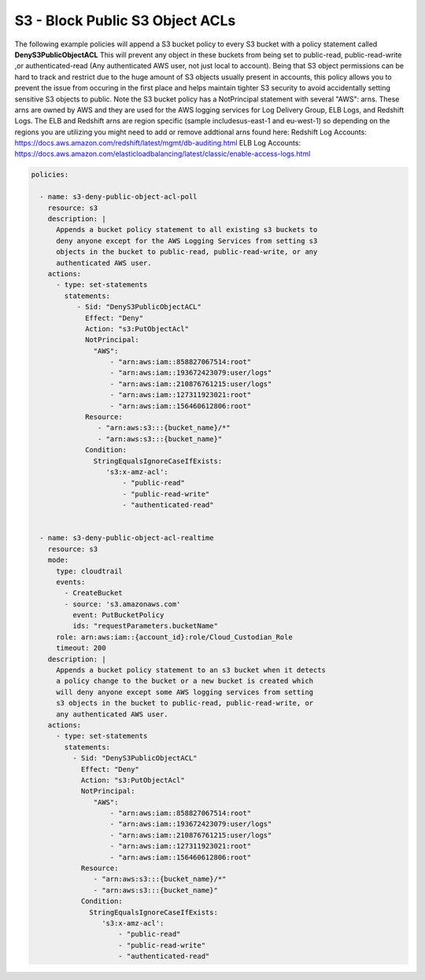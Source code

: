 .. _s3denypublicobjectacls:

S3 - Block Public S3 Object ACLs
=================================================

The following example policies will append a S3 bucket policy to every S3 bucket with
a policy statement called **DenyS3PublicObjectACL**  This will prevent any object
in these buckets from being set to public-read, public-read-write
,or authenticated-read (Any authenticated AWS user, not just local to account).
Being that S3 object permissions can be hard to track and restrict due to the huge
amount of S3 objects usually present in accounts, this policy allows you to prevent
the issue from occuring in the first place and helps maintain tighter S3 security
to avoid accidentally setting sensitive S3 objects to public.  Note the S3 bucket
policy has a NotPrincipal statement with several "AWS": arns.  These arns are owned
by AWS and they are used for the AWS logging services for Log Delivery Group, ELB Logs,
and Redshift Logs.  The ELB and Redshift arns are region specific
(sample includesus-east-1 and eu-west-1) so depending on the regions you are utilizing
you might need to add or remove addtional arns found here:
Redshift Log Accounts: https://docs.aws.amazon.com/redshift/latest/mgmt/db-auditing.html
ELB Log Accounts: https://docs.aws.amazon.com/elasticloadbalancing/latest/classic/enable-access-logs.html


.. code-block:: yaml

   policies:

     - name: s3-deny-public-object-acl-poll
       resource: s3
       description: |
         Appends a bucket policy statement to all existing s3 buckets to
         deny anyone except for the AWS Logging Services from setting s3
         objects in the bucket to public-read, public-read-write, or any
         authenticated AWS user.
       actions:
         - type: set-statements
           statements:
              - Sid: "DenyS3PublicObjectACL"
                Effect: "Deny"
                Action: "s3:PutObjectAcl"
                NotPrincipal:
                  "AWS":
                      - "arn:aws:iam::858827067514:root"
                      - "arn:aws:iam::193672423079:user/logs"
                      - "arn:aws:iam::210876761215:user/logs"
                      - "arn:aws:iam::127311923021:root"
                      - "arn:aws:iam::156460612806:root"
                Resource:
                   - "arn:aws:s3:::{bucket_name}/*"
                   - "arn:aws:s3:::{bucket_name}"
                Condition:
                  StringEqualsIgnoreCaseIfExists:
                     's3:x-amz-acl':
                         - "public-read"
                         - "public-read-write"
                         - "authenticated-read"


     - name: s3-deny-public-object-acl-realtime
       resource: s3
       mode:
         type: cloudtrail
         events:
           - CreateBucket
           - source: 's3.amazonaws.com'
             event: PutBucketPolicy
             ids: "requestParameters.bucketName"
         role: arn:aws:iam::{account_id}:role/Cloud_Custodian_Role
         timeout: 200
       description: |
         Appends a bucket policy statement to an s3 bucket when it detects
         a policy change to the bucket or a new bucket is created which
         will deny anyone except some AWS logging services from setting
         s3 objects in the bucket to public-read, public-read-write, or
         any authenticated AWS user.
       actions:
         - type: set-statements
           statements:
             - Sid: "DenyS3PublicObjectACL"
               Effect: "Deny"
               Action: "s3:PutObjectAcl"
               NotPrincipal:
                  "AWS":
                      - "arn:aws:iam::858827067514:root"
                      - "arn:aws:iam::193672423079:user/logs"
                      - "arn:aws:iam::210876761215:user/logs"
                      - "arn:aws:iam::127311923021:root"
                      - "arn:aws:iam::156460612806:root"
               Resource:
                  - "arn:aws:s3:::{bucket_name}/*"
                  - "arn:aws:s3:::{bucket_name}"
               Condition:
                 StringEqualsIgnoreCaseIfExists:
                    's3:x-amz-acl':
                        - "public-read"
                        - "public-read-write"
                        - "authenticated-read"


